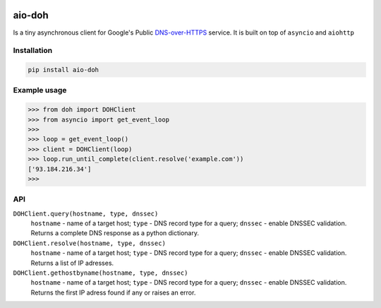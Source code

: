 .. image:: https://travis-ci.org/ZhukovAlexander/aio-doh.svg?branch=master
    :target: https://travis-ci.org/ZhukovAlexander/aio-doh
    
*******
aio-doh
*******
Is a tiny asynchronous client for Google's Public `DNS-over-HTTPS <https://developers.google.com/speed/public-dns/docs/dns-over-https>`_ service. It is built on top of ``asyncio`` and ``aiohttp``

Installation
############

.. code-block:: bash

    pip install aio-doh
    
Example usage
#############

.. code-block:: python

    >>> from doh import DOHClient
    >>> from asyncio import get_event_loop
    >>>
    >>> loop = get_event_loop()
    >>> client = DOHClient(loop)
    >>> loop.run_until_complete(client.resolve('example.com'))
    ['93.184.216.34']
    >>>
    
API
###
``DOHClient.query(hostname, type, dnssec)``
    ``hostname`` - name of a target host; ``type`` - DNS record type for a query; ``dnssec`` - enable DNSSEC validation. Returns a complete DNS response as a python dictionary.

``DOHClient.resolve(hostname, type, dnssec)``
    ``hostname`` - name of a target host; ``type`` - DNS record type for a query; ``dnssec`` - enable DNSSEC validation. Returns a list of IP adresses.

``DOHClient.gethostbyname(hostname, type, dnssec)``
    ``hostname`` - name of a target host; ``type`` - DNS record type for a query; ``dnssec`` - enable DNSSEC validation. Returns the first IP adress found if any or raises an error.

